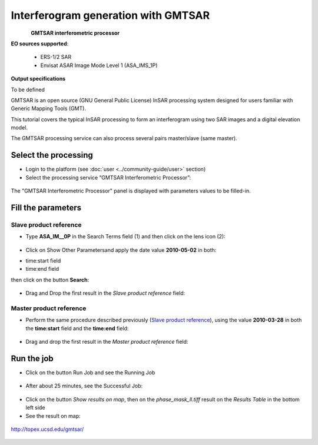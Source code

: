Interferogram generation with GMTSAR
~~~~~~~~~~~~~~~~~~~~~~~~~~~~~~~~~~~~

.. figure:: assets/tuto_gmtsar_icon.png
    :figclass: align-left 
        :width: 200px
        :align: left
        
**GMTSAR interferometric processor**

**EO sources supported**:

    - ERS-1/2 SAR
    - Envisat ASAR Image Mode Level 1 (ASA_IMS_1P)

**Output specifications**

To be defined


GMTSAR is an open source (GNU General Public License) InSAR processing system designed for users familiar with Generic Mapping Tools (GMT).

This tutorial covers the typical InSAR processing to form an interferogram using two SAR images and a digital elevation model.

The GMTSAR processing service can also process several pairs master/slave (same master).

Select the processing
=====================

* Login to the platform (see :doc:`user <../community-guide/user>` section)

* Select the processing service “GMTSAR Interferometric Processor”:

.. figure:: assets/tuto_gmtsar_1.png
	:figclass: align-center
        :width: 750px
        :align: center

The "GMTSAR Interferometric Processor" panel is displayed with parameters values to be filled-in.

Fill the parameters
===================

Slave product reference
-----------------------

* Type **ASA_IM__0P** in the Search Terms field (1) and then click on the lens icon (2):

.. figure:: assets/tuto_gmtsar_2.png
	:figclass: align-center
        :width: 750px
        :align: center

* Click on Show Other Parametersand apply the date value **2010-05-02** in both:
- time:start field
- time:end field
then click on the button **Search**:

.. figure:: assets/tuto_gmtsar_3.png
	:figclass: align-center
        :width: 750px
        :align: center

* Drag and Drop the first result in the *Slave product reference* field:

.. figure:: assets/tuto_gmtsar_4.png
	:figclass: align-center
        :width: 750px
        :align: center

Master product reference
------------------------

* Perform the same procedure described previously (`Slave product reference`_), using the value **2010-03-28** in both the **time:start** field and the **time:end** field:

.. figure:: assets/tuto_gmtsar_5.png
	:figclass: align-center
        :width: 750px
        :align: center

* Drag and drop the first result in the *Master product reference* field:

.. figure:: assets/tuto_gmtsar_6.png
	:figclass: align-center
        :width: 750px
        :align: center

Run the job
===========

* Click on the button Run Job and see the Running Job

.. figure:: assets/tuto_gmtsar_7.png
	:figclass: align-center
        :width: 750px
        :align: center

* After about 25 minutes, see the Successful Job:

.. figure:: assets/tuto_gmtsar_8.png
	:figclass: align-center
        :width: 750px
        :align: center

* Click on the button *Show results on map*, then on the *phase_mask_ll.tiff* result on the *Results Table* in the bottom left side

* See the result on map:

.. figure:: assets/tuto_gmtsar_9.png
	:figclass: align-center
        :width: 750px
        :align: center




	http://topex.ucsd.edu/gmtsar/
